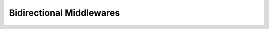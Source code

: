 .. -*- mode: ReST -*-

.. _bidi:

=========================
Bidirectional Middlewares
=========================

.. contents:: Contents
   :local:

      
